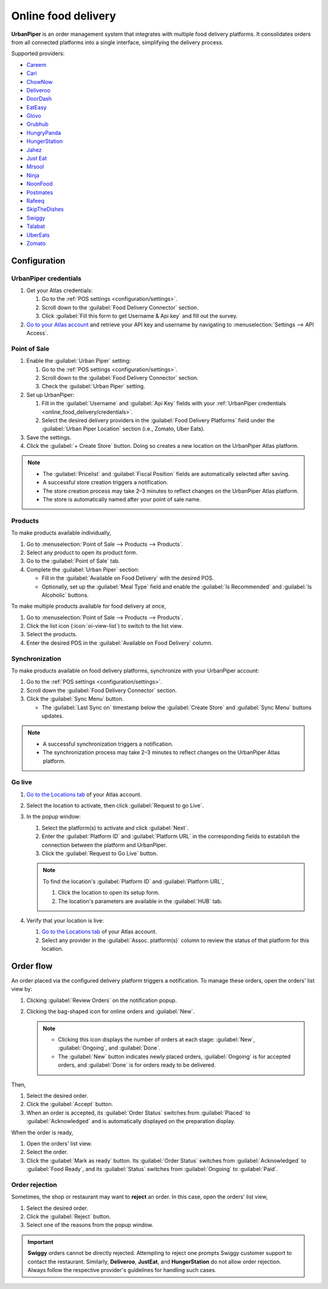 ====================
Online food delivery
====================

**UrbanPiper** is an order management system that integrates with multiple food delivery platforms.
It consolidates orders from all connected platforms into a single interface, simplifying the
delivery process.

Supported providers:

- `Careem <https://www.careem.com>`_
- `Cari <https://getcari.com/>`_
- `ChowNow <https://www.chownow.com>`_
- `Deliveroo <https://deliveroo.co.uk/>`_
- `DoorDash <https://www.doordash.com>`_
- `EatEasy <https://www.eateasy.ae/dubai>`_
- `Glovo <https://glovoapp.com>`_
- `Grubhub <https://www.grubhub.com>`_
- `HungryPanda <https://www.hungrypanda.co>`_
- `HungerStation <https://hungerstation.com>`_
- `Jahez <https://www.jahez.net/>`_
- `Just Eat <https://www.just-eat.ie/>`_
- `Mrsool <https://mrsool.co>`_
- `Ninja <https://ananinja.com/>`_
- `NoonFood <https://www.noon.com>`_
- `Postmates <https://www.postmates.com>`_
- `Rafeeq <https://www.gorafeeq.com/en>`_
- `SkipTheDishes <https://www.skipthedishes.com/>`_
- `Swiggy <https://www.swiggy.com>`_
- `Talabat <https://www.talabat.com>`_
- `UberEats <https://www.ubereats.com>`_
- `Zomato <https://www.zomato.com>`_

Configuration
=============

.. _online_food_delivery/credentials:

UrbanPiper credentials
----------------------

#. Get your Atlas credentials:

   #. Go to the :ref:`POS settings <configuration/settings>`.
   #. Scroll down to the :guilabel:`Food Delivery Connector` section.
   #. Click :guilabel:`Fill this form to get Username & Api key` and fill out the survey.
#. `Go to your Atlas account <https://atlas.urbanpiper.com>`_ and retrieve your API key and username
   by navigating to :menuselection:`Settings --> API Access`.

.. image:: online_food_delivery/urban-piper-api.png
   :alt: Atlas API access

Point of Sale
-------------

#. Enable the :guilabel:`Urban Piper` setting:

   #. Go to the :ref:`POS settings <configuration/settings>`.
   #. Scroll down to the :guilabel:`Food Delivery Connector` section.
   #. Check the :guilabel:`Urban Piper` setting.

#. Set up UrbanPiper:

   #. Fill in the :guilabel:`Username` and :guilabel:`Api Key` fields with your :ref:`UrbanPiper
      credentials <online_food_delivery/credentials>`.
   #. Select the desired delivery providers in the :guilabel:`Food Delivery Platforms` field under
      the :guilabel:`Urban Piper Location` section (i.e., Zomato, Uber Eats).
#. Save the settings.
#. Click the :guilabel:`+ Create Store` button. Doing so creates a new location on the UrbanPiper
   Atlas platform.

.. note::
   - The :guilabel:`Pricelist` and :guilabel:`Fiscal Position` fields are automatically selected
     after saving.
   - A successful store creation triggers a notification.
   - The store creation process may take 2–3 minutes to reflect changes on the UrbanPiper Atlas
     platform.
   - The store is automatically named after your point of sale name.

.. image:: online_food_delivery/create-store.png
   :alt: Food delivery connector settings

Products
--------

To make products available individually,

#. Go to :menuselection:`Point of Sale --> Products --> Products`.
#. Select any product to open its product form.
#. Go to the :guilabel:`Point of Sale` tab.
#. Complete the :guilabel:`Urban Piper` section:

   - Fill in the :guilabel:`Available on Food Delivery` with the desired POS.
   - Optionally, set up the :guilabel:`Meal Type` field and enable the :guilabel:`Is Recommended`
     and :guilabel:`Is Alcoholic` buttons.

.. image:: online_food_delivery/product-form.png
   :alt: where to make a single product available for delivery

To make multiple products available for food delivery at once,

#. Go to :menuselection:`Point of Sale --> Products --> Products`.
#. Click the list icon (:icon:`oi-view-list`) to switch to the list view.
#. Select the products.
#. Enter the desired POS in the :guilabel:`Available on Food Delivery` column.

.. image:: online_food_delivery/product-list.png
   :alt: Product list

Synchronization
---------------

To make products available on food delivery platforms, synchronize with your UrbanPiper account:

#. Go to the :ref:`POS settings <configuration/settings>`.
#. Scroll down the :guilabel:`Food Delivery Connector` section.
#. Click the :guilabel:`Sync Menu` button.

   - The :guilabel:`Last Sync on` timestamp below the :guilabel:`Create Store` and :guilabel:`Sync
     Menu` buttons updates.

.. note::
   - A successful synchronization triggers a notification.
   - The synchronization process may take 2–3 minutes to reflect changes on the UrbanPiper Atlas
     platform.

Go live
-------

#. `Go to the Locations tab <https://atlas.urbanpiper.com/locations>`_ of your Atlas account.
#. Select the location to activate, then click :guilabel:`Request to go Live`.

   .. image:: online_food_delivery/go-live.png
      :alt: Request to go live button in the locations tab of the Atlas account

#. In the popup window:

   #. Select the platform(s) to activate and click :guilabel:`Next`.
   #. Enter the :guilabel:`Platform ID` and :guilabel:`Platform URL` in the corresponding fields to
      establish the connection between the platform and UrbanPiper.
   #. Click the :guilabel:`Request to Go Live` button.

   .. image:: online_food_delivery/go-live-parameters.png
      :alt: Go live parameters

   .. note::
      To find the location's :guilabel:`Platform ID` and :guilabel:`Platform URL`,

      #. Click the location to open its setup form.
      #. The location's parameters are available in the :guilabel:`HUB` tab.
#. Verify that your location is live:

   #. `Go to the Locations tab <https://atlas.urbanpiper.com/locations>`_ of your Atlas account.
   #. Select any provider in the :guilabel:`Assoc. platform(s)` column to review the status of that
      platform for this location.

Order flow
==========

An order placed via the configured delivery platform triggers a notification. To manage these
orders, open the orders' list view by:

#. Clicking :guilabel:`Review Orders` on the notification popup.
#. Clicking the bag-shaped icon for online orders and :guilabel:`New`.

   .. image:: online_food_delivery/cart-button.png
      :alt: Cart button

   .. note::
      - Clicking this icon displays the number of orders at each stage: :guilabel:`New`,
        :guilabel:`Ongoing`, and :guilabel:`Done`.
      - The :guilabel:`New` button indicates newly placed orders, :guilabel:`Ongoing` is for
        accepted orders, and :guilabel:`Done` is for orders ready to be delivered.

Then,

#. Select the desired order.
#. Click the :guilabel:`Accept` button.
#. When an order is accepted, its :guilabel:`Order Status` switches from :guilabel:`Placed` to
   :guilabel:`Acknowledged` and is automatically displayed on the preparation display.

When the order is ready,

#. Open the orders' list view.
#. Select the order.
#. Click the :guilabel:`Mark as ready` button. Its :guilabel:`Order Status` switches from
   :guilabel:`Acknowledged` to :guilabel:`Food Ready`, and its :guilabel:`Status` switches from
   :guilabel:`Ongoing` to :guilabel:`Paid`.

Order rejection
---------------

Sometimes, the shop or restaurant may want to **reject** an order. In this case, open the orders'
list view,

#. Select the desired order.
#. Click the :guilabel:`Reject` button.
#. Select one of the reasons from the popup window.

.. image:: online_food_delivery/reject-order.png
   :alt: Reject order pop-up

.. important::
   **Swiggy** orders cannot be directly rejected. Attempting to reject one prompts Swiggy customer
   support to contact the restaurant. Similarly, **Deliveroo**, **JustEat**, and **HungerStation**
   do not allow order rejection. Always follow the respective provider's guidelines for handling
   such cases.
